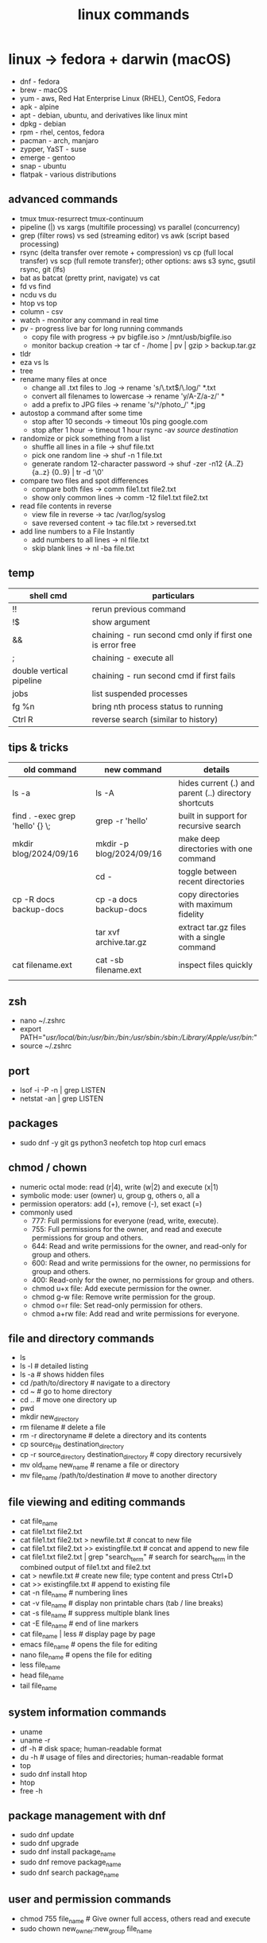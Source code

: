 #+title: linux commands
* linux -> fedora + darwin (macOS)
- dnf - fedora
- brew - macOS
- yum - aws, Red Hat Enterprise Linux (RHEL), CentOS, Fedora
- apk - alpine
- apt - debian, ubuntu, and derivatives like linux mint
- dpkg - debian
- rpm - rhel, centos, fedora
- pacman - arch, manjaro
- zypper, YaST - suse
- emerge - gentoo
- snap - ubuntu
- flatpak - various distributions
** advanced commands
- tmux tmux-resurrect tmux-continuum
- pipeline (|) vs xargs (multifile processing) vs parallel (concurrency) 
- grep (filter rows) vs sed (streaming editor) vs awk (script based processing) 
- rsync (delta transfer over remote + compression) vs cp (full local transfer) vs scp (full remote transfer); other options: aws s3 sync, gsutil rsync, git (lfs) 
- bat as batcat (pretty print, navigate) vs cat
- fd vs find
- ncdu vs du
- htop vs top
- column - csv
- watch - monitor any command in real time
- pv - progress live bar for long running commands
  - copy file with progress → pv bigfile.iso > /mnt/usb/bigfile.iso
  - monitor backup creation → tar cf - /home | pv | gzip > backup.tar.gz
- tldr
- eza vs ls
- tree  
- rename many files at once
  - change all .txt files to .log → rename 's/\.txt$/\.log/' *.txt
  - convert all filenames to lowercase → rename 'y/A-Z/a-z/' *
  - add a prefix to JPG files → rename 's/^/photo_/' *.jpg
- autostop a command after some time
  - stop after 10 seconds → timeout 10s ping google.com
  - stop after 1 hour → timeout 1 hour rsync -av /source/ /destination/
- randomize or pick something from a list
  - shuffle all lines in a file → shuf file.txt
  - pick one random line → shuf -n 1 file.txt
  - generate random 12-character password → shuf -zer -n12 {A..Z} {a..z} {0..9} | tr -d '\0'
- compare two files and spot differences
  - compare both files → comm file1.txt file2.txt
  - show only common lines → comm -12 file1.txt file2.txt
- read file contents in reverse
  - view file in reverse → tac /var/log/syslog
  - save reversed content → tac file.txt > reversed.txt
- add line numbers to a File Instantly
  - add numbers to all lines → nl file.txt
  - skip blank lines → nl -ba file.txt
** temp
|--------------------------+-----------------------------------------------------------|
| shell cmd                | particulars                                               |
|--------------------------+-----------------------------------------------------------|
| !!                       | rerun previous command                                    |
| !$                       | show argument                                             |
| &&                       | chaining - run second cmd only if first one is error free |
| ;                        | chaining - execute all                                    |
| double vertical pipeline | chaining - run second cmd if first fails                  |
| jobs                     | list suspended processes                                  |
| fg %n                    | bring nth process status to running                       |
| Ctrl R                   | reverse search (similar to history)                       |
|--------------------------+-----------------------------------------------------------|

** tips & tricks
|---------------------------------+--------------------------+-------------------------------------------------------|
| old command                     | new command              | details                                               |
|---------------------------------+--------------------------+-------------------------------------------------------|
| ls -a                           | ls -A                    | hides current (.) and parent (..) directory shortcuts |
| find . -exec grep 'hello' {} \; | grep -r 'hello'          | built in support for recursive search                 |
| mkdir blog/2024/09/16           | mkdir -p blog/2024/09/16 | make deep directories with one command                |
|                                 | cd -                     | toggle between recent directories                     |
| cp -R docs backup-docs          | cp -a docs backup-docs   | copy directories with maximum fidelity                |
|                                 | tar xvf archive.tar.gz   | extract tar.gz files with a single command            |
| cat filename.ext                | cat -sb filename.ext     | inspect files quickly                                 |
|                                 |                          |                                                       |
|---------------------------------+--------------------------+-------------------------------------------------------|

** zsh
- nano ~/.zshrc
- export PATH="/usr/local/bin:/usr/bin:/bin:/usr/sbin:/sbin:/Library/Apple/usr/bin:/"
- source ~/.zshrc
** port
- lsof -i -P -n | grep LISTEN
- netstat -an | grep LISTEN
** packages
- sudo dnf -y git gs python3 neofetch top htop curl emacs
** chmod / chown
- numeric octal mode: read (r|4), write (w|2) and execute (x|1)
- symbolic mode: user (owner) u, group g, others o, all a
- permission operators: add (+), remove (-), set exact (=)
- commonly used
  - 777: Full permissions for everyone (read, write, execute).
  - 755: Full permissions for the owner, and read and execute permissions for group and others.
  - 644: Read and write permissions for the owner, and read-only for group and others.
  - 600: Read and write permissions for the owner, no permissions for group and others.
  - 400: Read-only for the owner, no permissions for group and others.
  - chmod u+x file: Add execute permission for the owner.
  - chmod g-w file: Remove write permission for the group.
  - chmod o=r file: Set read-only permission for others.
  - chmod a+rw file: Add read and write permissions for everyone.
** file and directory commands
- ls
- ls -l  # detailed listing
- ls -a  # shows hidden files
- cd /path/to/directory  # navigate to a directory
- cd ~                   # go to home directory
- cd ..                  # move one directory up
- pwd
- mkdir new_directory
- rm filename          # delete a file
- rm -r directoryname  # delete a directory and its contents
- cp source_file destination_directory
- cp -r source_directory destination_directory  # copy directory recursively
- mv old_name new_name  # rename a file or directory
- mv file_name /path/to/destination  # move to another directory
** file viewing and editing commands
- cat file_name
- cat file1.txt file2.txt
- cat file1.txt file2.txt > newfile.txt # concat to new file 
- cat file1.txt file2.txt >> existingfile.txt # concat and append to new file
- cat file1.txt file2.txt | grep "search_term" # search for search_term in the combined output of file1.txt and file2.txt
- cat > newfile.txt # create new file; type content and press Ctrl+D
- cat >> existingfile.txt # append to existing file
- cat -n file_name # numbering lines
- cat -v file_name # display non printable chars (tab / line breaks)
- cat -s file_name # suppress multiple blank lines
- cat -E file_name # end of line markers
- cat file_name | less # display page by page
- emacs file_name  # opens the file for editing
- nano file_name  # opens the file for editing
- less file_name
- head file_name
- tail file_name
** system information commands
- uname
- uname -r
- df -h  # disk space; human-readable format
- du -h  # usage of files and directories; human-readable format
- top
- sudo dnf install htop
- htop
- free -h
** package management with dnf
- sudo dnf update
- sudo dnf upgrade
- sudo dnf install package_name
- sudo dnf remove package_name
- sudo dnf search package_name
** user and permission commands
- chmod 755 file_name  # Give owner full access, others read and execute
- sudo chown new_owner:new_group file_name
** network commands
- whoami
- uname
- ping google.com
- ifconfig  # might need to install net-tools
- ip addr 
- curl ifconfig.me
- ip addr
- curl https://example.com
- ssh #shell
- wget #download files from internet; same as curl 
** searching and finding files
- find /path/to/search -name "file_name"
- grep "search_term" file_name 
- `grep "search_term" file.txt` - Search for "search_term" in file.txt
- `grep -i "search_term" file.txt` - Search for "search_term" in file.txt, ignoring case
- `grep -v "search_term" file.txt` - Search for lines that do not contain "search_term" in file.txt
- `grep -c "search_term" file.txt` - Count the number of lines containing "search_term" in file.txt
- `grep -n "search_term" file.txt` - Search for "search_term" in file.txt and display line numbers
- `grep -l "search_term" file.txt` - Search for "search_term" in file.txt and display only file names with matches
- `grep -r "search_term" directory/` - Recursively search for "search_term" in directory and subdirectories
- `grep -E "search_term1|search_term2" file.txt` - Search for lines containing either "search_term1" or "search_term2" in file.txt
- `grep -P "search_term" file.txt` - Search for "search_term" in file.txt using Perl-compatible regular expressions
- `grep -f search_terms.txt file.txt` - Search for multiple search terms in file.txt, one per line in search_terms.txt
- `ls -l | grep ".txt"` - Search for files with the ".txt" extension in the current directory
- `grep "search_term" file1.txt file2.txt` - Search for "search_term" in multiple files
- `grep -Pzo "pattern" file` - Search for a pattern using Perl-compatible regular expressions, with zero-separated output
- `grep -rno "pattern" directory` - Recursively search for a pattern in a directory, showing line numbers and file names
- `grep -f patterns.txt file` - Search for multiple patterns in a file, with patterns defined in patterns.txt
- `grep -E "pattern1|pattern2" file` - Search for lines containing either pattern1 or pattern2
- `grep -v -E "pattern1|pattern2" file` - Search for lines not containing either pattern1 or pattern2
- `grep -oP "pattern" file` - Print only the matched text, using Perl-compatible regular expressions
- `grep -A 2 -B 1 "pattern" file` - Print 2 lines after and 1 line before each match
- `grep -m 5 "pattern" file` - Stop after finding 5 matches
- `grep --color=auto "pattern" file` - Highlight matched text in color
- `grep -R "pattern" directory` - Recursively search for a pattern in a directory, without following symlinks
- `grep -w "pattern" file` - Match whole words only
- `grep -x "pattern" file` - Match entire lines only
** shell scripting
|-------------+--------+---------+------------------------------------------------------|
| command     | events | options | comments                                             |
|-------------+--------+---------+------------------------------------------------------|
| echo        |        | -e      | text formatting                                      |
| sleep       |        | 5       | delay 5 seconds                                      |
| read        |        | -p      | press enter / read input                             |
| usleep      |        | 500000  | 0.5 seconds (microseconds)                           |
| wait        |        | $!      | wait for background processes                        |
| inotifywait |        |         | monitor file system (subkernel level)                |
| socat       |        |         | bidirectional data transfer - network event triggers |
|             |        |         |                                                      |
|-------------+--------+---------+------------------------------------------------------|

*** notes
- inotifywait is a linux command-line tool that monitors file system events using the inotify kernel subsystem. It allows you to track events like file access, modification, creation, deletion, and movement. key options include -m (monitor continuously), -r (recursive monitoring), -e (specify events), -q (quiet output), --timefmt (customize time format), and --format (customize output format). You can use it to automate tasks, monitor logs, trigger actions on file changes, and build file synchronization tools by outputting event details to standard output, which can then be piped to other commands for processing.
- ```socat``` is a versatile command-line tool for bidirectional data transfer between various address types, including TCP/UDP sockets, Unix domain sockets, files, serial lines, and SSL/TLS connections. It enables network relaying, serial communication, proxying, data transfer, debugging, and secure communication, offering greater flexibility and power than ```netcat```.
  
** others
- clear
- history
- ln #shortcut
- hostname 
- alias ll="ls -la"  # example to list files with details and hidden files
** to be checked
- neofetch
- path
- top, free, iostat, htop, vmstat, or iftop
- dmesg
- ps
- df
- du
- tail
- systemctl
- lsof
- journalctl
- strace
- free 
- lscpu
** getting help
- man command_name
- command_name -h #?
** do not run these commands ever
- rm -rf / | deletes everything from root forever
- dd - make copies - https://opensource.com/article/18/7/how-use-dd-linux
- :(){ :|:& };: - bash fork() bomb. Prevention steps:
  - type -a ulimit
  - ulimit -u
  - ulimit -a
  - ulimit -S -u 5000
  - man ulimit
  - help ulimit
- chmod -R 777 / | permission pulverizer
- mkfs.ext4 /dev/sda | disk formatter
